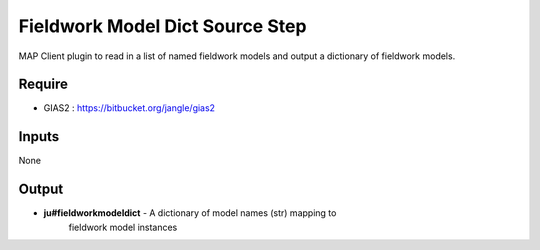 Fieldwork Model Dict Source Step
================================

MAP Client plugin to read in a list of named fieldwork models and output a 
dictionary of fieldwork models.

Require
-------
- GIAS2 : https://bitbucket.org/jangle/gias2

Inputs
------
None

Output
------
- **ju#fieldworkmodeldict** - A dictionary of model names (str) mapping to
    fieldwork model instances

